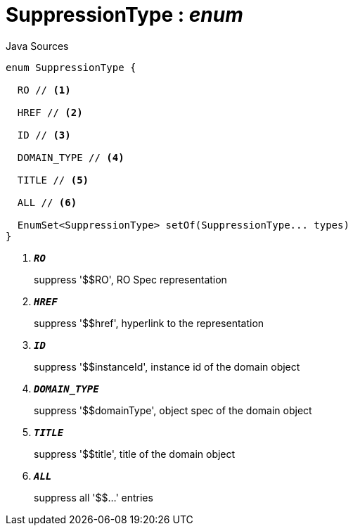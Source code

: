 = SuppressionType : _enum_
:Notice: Licensed to the Apache Software Foundation (ASF) under one or more contributor license agreements. See the NOTICE file distributed with this work for additional information regarding copyright ownership. The ASF licenses this file to you under the Apache License, Version 2.0 (the "License"); you may not use this file except in compliance with the License. You may obtain a copy of the License at. http://www.apache.org/licenses/LICENSE-2.0 . Unless required by applicable law or agreed to in writing, software distributed under the License is distributed on an "AS IS" BASIS, WITHOUT WARRANTIES OR  CONDITIONS OF ANY KIND, either express or implied. See the License for the specific language governing permissions and limitations under the License.

.Java Sources
[source,java]
----
enum SuppressionType {

  RO // <.>

  HREF // <.>

  ID // <.>

  DOMAIN_TYPE // <.>

  TITLE // <.>

  ALL // <.>

  EnumSet<SuppressionType> setOf(SuppressionType... types)
}
----

<.> `[teal]#*_RO_*#`
+
--
suppress '$$RO', RO Spec representation
--
<.> `[teal]#*_HREF_*#`
+
--
suppress '$$href', hyperlink to the representation
--
<.> `[teal]#*_ID_*#`
+
--
suppress '$$instanceId', instance id of the domain object
--
<.> `[teal]#*_DOMAIN_TYPE_*#`
+
--
suppress '$$domainType', object spec of the domain object
--
<.> `[teal]#*_TITLE_*#`
+
--
suppress '$$title', title of the domain object
--
<.> `[teal]#*_ALL_*#`
+
--
suppress all '$$...' entries
--

